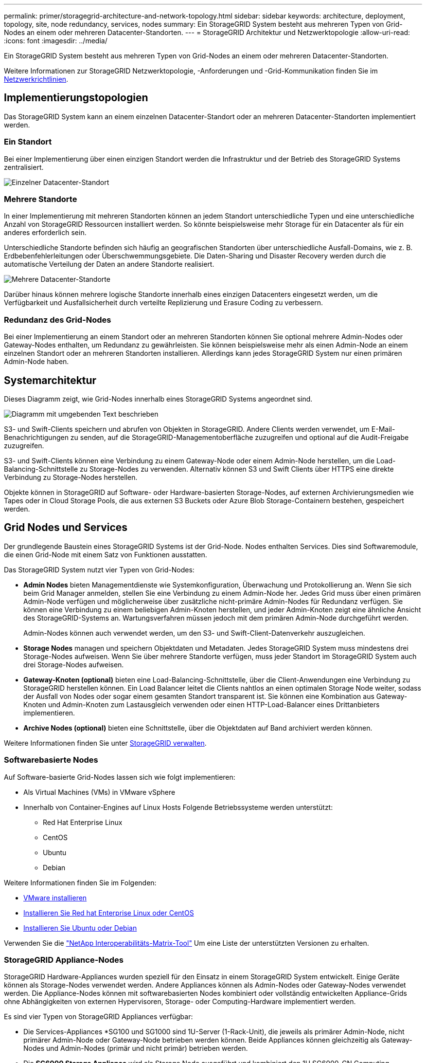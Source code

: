 ---
permalink: primer/storagegrid-architecture-and-network-topology.html 
sidebar: sidebar 
keywords: architecture, deployment, topology, site, node redundancy, services, nodes 
summary: Ein StorageGRID System besteht aus mehreren Typen von Grid-Nodes an einem oder mehreren Datacenter-Standorten. 
---
= StorageGRID Architektur und Netzwerktopologie
:allow-uri-read: 
:icons: font
:imagesdir: ../media/


[role="lead"]
Ein StorageGRID System besteht aus mehreren Typen von Grid-Nodes an einem oder mehreren Datacenter-Standorten.

Weitere Informationen zur StorageGRID Netzwerktopologie, -Anforderungen und -Grid-Kommunikation finden Sie im xref:../network/index.adoc[Netzwerkrichtlinien].



== Implementierungstopologien

Das StorageGRID System kann an einem einzelnen Datacenter-Standort oder an mehreren Datacenter-Standorten implementiert werden.



=== Ein Standort

Bei einer Implementierung über einen einzigen Standort werden die Infrastruktur und der Betrieb des StorageGRID Systems zentralisiert.

image::../media/data_center_site_single.png[Einzelner Datacenter-Standort]



=== Mehrere Standorte

In einer Implementierung mit mehreren Standorten können an jedem Standort unterschiedliche Typen und eine unterschiedliche Anzahl von StorageGRID Ressourcen installiert werden. So könnte beispielsweise mehr Storage für ein Datacenter als für ein anderes erforderlich sein.

Unterschiedliche Standorte befinden sich häufig an geografischen Standorten über unterschiedliche Ausfall-Domains, wie z. B. Erdbebenfehlerleitungen oder Überschwemmungsgebiete. Die Daten-Sharing und Disaster Recovery werden durch die automatische Verteilung der Daten an andere Standorte realisiert.

image::../media/data_center_sites_multiple.png[Mehrere Datacenter-Standorte]

Darüber hinaus können mehrere logische Standorte innerhalb eines einzigen Datacenters eingesetzt werden, um die Verfügbarkeit und Ausfallsicherheit durch verteilte Replizierung und Erasure Coding zu verbessern.



=== Redundanz des Grid-Nodes

Bei einer Implementierung an einem Standort oder an mehreren Standorten können Sie optional mehrere Admin-Nodes oder Gateway-Nodes enthalten, um Redundanz zu gewährleisten. Sie können beispielsweise mehr als einen Admin-Node an einem einzelnen Standort oder an mehreren Standorten installieren. Allerdings kann jedes StorageGRID System nur einen primären Admin-Node haben.



== Systemarchitektur

Dieses Diagramm zeigt, wie Grid-Nodes innerhalb eines StorageGRID Systems angeordnet sind.

image::../media/grid_nodes_and_components.png[Diagramm mit umgebenden Text beschrieben]

S3- und Swift-Clients speichern und abrufen von Objekten in StorageGRID. Andere Clients werden verwendet, um E-Mail-Benachrichtigungen zu senden, auf die StorageGRID-Managementoberfläche zuzugreifen und optional auf die Audit-Freigabe zuzugreifen.

S3- und Swift-Clients können eine Verbindung zu einem Gateway-Node oder einem Admin-Node herstellen, um die Load-Balancing-Schnittstelle zu Storage-Nodes zu verwenden. Alternativ können S3 und Swift Clients über HTTPS eine direkte Verbindung zu Storage-Nodes herstellen.

Objekte können in StorageGRID auf Software- oder Hardware-basierten Storage-Nodes, auf externen Archivierungsmedien wie Tapes oder in Cloud Storage Pools, die aus externen S3 Buckets oder Azure Blob Storage-Containern bestehen, gespeichert werden.



== Grid Nodes und Services

Der grundlegende Baustein eines StorageGRID Systems ist der Grid-Node. Nodes enthalten Services. Dies sind Softwaremodule, die einen Grid-Node mit einem Satz von Funktionen ausstatten.

Das StorageGRID System nutzt vier Typen von Grid-Nodes:

* *Admin Nodes* bieten Managementdienste wie Systemkonfiguration, Überwachung und Protokollierung an. Wenn Sie sich beim Grid Manager anmelden, stellen Sie eine Verbindung zu einem Admin-Node her. Jedes Grid muss über einen primären Admin-Node verfügen und möglicherweise über zusätzliche nicht-primäre Admin-Nodes für Redundanz verfügen. Sie können eine Verbindung zu einem beliebigen Admin-Knoten herstellen, und jeder Admin-Knoten zeigt eine ähnliche Ansicht des StorageGRID-Systems an. Wartungsverfahren müssen jedoch mit dem primären Admin-Node durchgeführt werden.
+
Admin-Nodes können auch verwendet werden, um den S3- und Swift-Client-Datenverkehr auszugleichen.

* *Storage Nodes* managen und speichern Objektdaten und Metadaten. Jedes StorageGRID System muss mindestens drei Storage-Nodes aufweisen. Wenn Sie über mehrere Standorte verfügen, muss jeder Standort im StorageGRID System auch drei Storage-Nodes aufweisen.
* *Gateway-Knoten (optional)* bieten eine Load-Balancing-Schnittstelle, über die Client-Anwendungen eine Verbindung zu StorageGRID herstellen können. Ein Load Balancer leitet die Clients nahtlos an einen optimalen Storage Node weiter, sodass der Ausfall von Nodes oder sogar einem gesamten Standort transparent ist. Sie können eine Kombination aus Gateway-Knoten und Admin-Knoten zum Lastausgleich verwenden oder einen HTTP-Load-Balancer eines Drittanbieters implementieren.
* *Archive Nodes (optional)* bieten eine Schnittstelle, über die Objektdaten auf Band archiviert werden können.


Weitere Informationen finden Sie unter xref:../admin/index.adoc[StorageGRID verwalten].



=== Softwarebasierte Nodes

Auf Software-basierte Grid-Nodes lassen sich wie folgt implementieren:

* Als Virtual Machines (VMs) in VMware vSphere
* Innerhalb von Container-Engines auf Linux Hosts Folgende Betriebssysteme werden unterstützt:
+
** Red Hat Enterprise Linux
** CentOS
** Ubuntu
** Debian




Weitere Informationen finden Sie im Folgenden:

* xref:../vmware/index.adoc[VMware installieren]
* xref:../rhel/index.adoc[Installieren Sie Red hat Enterprise Linux oder CentOS]
* xref:../ubuntu/index.adoc[Installieren Sie Ubuntu oder Debian]


Verwenden Sie die https://mysupport.netapp.com/matrix["NetApp Interoperabilitäts-Matrix-Tool"^] Um eine Liste der unterstützten Versionen zu erhalten.



=== StorageGRID Appliance-Nodes

StorageGRID Hardware-Appliances wurden speziell für den Einsatz in einem StorageGRID System entwickelt. Einige Geräte können als Storage-Nodes verwendet werden. Andere Appliances können als Admin-Nodes oder Gateway-Nodes verwendet werden. Die Appliance-Nodes können mit softwarebasierten Nodes kombiniert oder vollständig entwickelten Appliance-Grids ohne Abhängigkeiten von externen Hypervisoren, Storage- oder Computing-Hardware implementiert werden.

Es sind vier Typen von StorageGRID Appliances verfügbar:

* Die Services-Appliances *SG100 und SG1000 sind 1U-Server (1-Rack-Unit), die jeweils als primärer Admin-Node, nicht primärer Admin-Node oder Gateway-Node betrieben werden können. Beide Appliances können gleichzeitig als Gateway-Nodes und Admin-Nodes (primär und nicht primär) betrieben werden.
* Die *SG6000 Storage Appliance* wird als Storage Node ausgeführt und kombiniert den 1U SG6000-CN Computing Controller mit einem 2U oder 4U Storage Controller Shelf. Die SG6000 ist in drei Modellen erhältlich:
+
** *SGF6024*: Kombiniert den SG6000-CN Computing Controller mit einem 2-HE-Storage Controller Shelf, das 24 Solid State-Laufwerke (SSDs) und redundante Storage Controller umfasst.
** *SG6060 und SG6060X*: Kombiniert den SG6000-CN Computing Controller mit einem 4U-Gehäuse, das 58 NL-SAS-Laufwerke, 2 SSDs und redundante Storage Controller umfasst. SG6060 und SG6060X unterstützen jeweils ein oder zwei Erweiterungs-Shelfs mit 60 Laufwerken. Damit können bis zu 178 dedizierte Laufwerke für Objekt-Storage bereitgestellt werden.


* Die SG5700 Storage Appliance* ist eine integrierte Storage- und Computing-Plattform, die als Storage Node ausgeführt wird. Die SG5700 ist als vier Modelle erhältlich:
+
** *SG5712 und SG5712X*: Ein 2U-Gehäuse mit 12 NL-SAS-Laufwerken und integrierten Storage- und Computing-Controllern.
** *SG5760 und SG5760X*: Ein 4U-Gehäuse, das 60 NL-SAS-Laufwerke und integrierte Storage- und Computing-Controller umfasst.


* Die *SG5600 Storage Appliance* ist eine integrierte Storage- und Computing-Plattform, die als Storage Node ausgeführt wird. Die SG5600 ist in zwei Modellen erhältlich:
+
** *SG5612*: Ein 2-HE-Gehäuse mit 12 NL-SAS-Laufwerken sowie integrierten Storage- und Computing-Controllern
** *SG5660*: Ein 4-HE-Gehäuse mit 60 NL-SAS-Laufwerken und integrierten Storage- und Computing-Controllern.




Weitere Informationen finden Sie im Folgenden:

* https://hwu.netapp.com["NetApp Hardware Universe"^]
* xref:../sg100-1000/index.adoc[SG100- und SG1000-Services-Appliances]
* xref:../sg6000/index.adoc[SG6000 Storage-Appliances]
* xref:../sg5700/index.adoc[SG5700 Storage-Appliances]
* xref:../sg5600/index.adoc[SG5600 Storage Appliances]




=== Primäre Dienste für Admin-Nodes

Die folgende Tabelle zeigt die primären Dienste für Admin-Nodes. Diese Tabelle enthält jedoch nicht alle Node-Services.

[cols="1a,2a"]
|===
| Service | Tastenfunktion 


 a| 
Audit Management System (AMS)
 a| 
Verfolgt die Systemaktivität.



 a| 
Configuration Management Node (CMN)
 a| 
Verwaltet die systemweite Konfiguration. Nur primärer Admin-Node.



 a| 
Management-Applikations-Programmierschnittstelle (Management-API)
 a| 
Verarbeitet Anforderungen aus der Grid-Management-API und der Mandantenmanagement-API.



 a| 
Hochverfügbarkeit
 a| 
Verwaltet hochverfügbare virtuelle IP-Adressen für Gruppen von Admin-Nodes und Gateway-Nodes.

*Hinweis:* dieser Service befindet sich auch auf Gateway Nodes.



 a| 
Lastausgleich
 a| 
Sorgt für einen Lastenausgleich des S3- und Swift-Datenverkehrs von Clients zu Storage Nodes.

*Hinweis:* dieser Service befindet sich auch auf Gateway Nodes.



 a| 
Netzwerk-Management-System (NMS)
 a| 
Bietet Funktionen für den Grid Manager.



 a| 
Prometheus
 a| 
Sammelt und speichert Kennzahlen.



 a| 
Server Status Monitor (SSM)
 a| 
Überwachung des Betriebssystems und der zugrunde liegenden Hardware

|===


=== Primäre Services für Storage-Nodes

Die folgende Tabelle enthält die primären Services für Storage-Nodes. In dieser Tabelle werden jedoch nicht alle Node-Services aufgeführt.


NOTE: Einige Services, wie z. B. der ADC-Service und der RSM-Service, bestehen in der Regel nur auf drei Storage-Nodes an jedem Standort.

[cols="1a,2a"]
|===
| Service | Tastenfunktion 


 a| 
Konto (Konto)
 a| 
Management von Mandantenkonten.



 a| 
Administrativer Domänen-Controller (ADC)
 a| 
Aufrechterhaltung der Topologie und Grid-Konfiguration



 a| 
Cassandra
 a| 
Speichert und sichert Objekt-Metadaten.



 a| 
Cassandra Reaper
 a| 
Führt automatische Reparaturen von Objektmetadaten durch.



 a| 
Chunk
 a| 
Verwaltet Erasure-codierte Daten und Paritätsfragmente.



 a| 
Data Mover (dmv)
 a| 
Verschiebt Daten in Cloud-Storage-Pools



 a| 
Verteilter Datenspeicher (DDS)
 a| 
Überwacht Objekt-Metadaten-Storage



 a| 
Identität (idnt)
 a| 
Föderiert Benutzeridentitäten von LDAP und Active Directory



 a| 
LDR (Local Distribution Router)
 a| 
Verarbeitet Protokollanfragen von Objekt-Storage und managt Objektdaten auf der Festplatte.



 a| 
Replicated State Machine (RSM)
 a| 
Sorgt dafür, dass Service-Anfragen der S3-Plattform an ihre jeweiligen Endpunkte gesendet werden.



 a| 
Server Status Monitor (SSM)
 a| 
Überwachung des Betriebssystems und der zugrunde liegenden Hardware

|===


=== Primäre Dienste für Gateway-Nodes

In der folgenden Tabelle werden die primären Services für Gateway-Nodes aufgeführt. In dieser Tabelle werden jedoch nicht alle Node-Services aufgeführt.

[cols="1a,2a"]
|===
| Service | Tastenfunktion 


 a| 
Verbindungslastverteiler (CLB)
 a| 
Bietet Layer 3- und 4-Lastausgleich für S3- und Swift-Datenverkehr von Clients zu Storage-Nodes. Mechanismen zum Lastausgleich bei älteren Systemen.

*Hinweis:* der CLB-Service ist veraltet.



 a| 
Hochverfügbarkeit
 a| 
Verwaltet hochverfügbare virtuelle IP-Adressen für Gruppen von Admin-Nodes und Gateway-Nodes.

*Hinweis:* dieser Service befindet sich auch auf Admin Nodes.



 a| 
Lastausgleich
 a| 
Bietet Layer-7-Lastausgleich für den S3- und Swift-Datenverkehr von Clients zu Storage-Nodes. Dies ist der empfohlene Lastausgleichmechanismus.

*Hinweis:* dieser Service befindet sich auch auf Admin Nodes.



 a| 
Server Status Monitor (SSM)
 a| 
Überwachung des Betriebssystems und der zugrunde liegenden Hardware

|===


=== Primäre Services für Archiv-Nodes

Die folgende Tabelle zeigt die primären Dienste für Archiv-Nodes. Diese Tabelle enthält jedoch nicht alle Node-Services.

[cols="1a,2a"]
|===
| Service | Tastenfunktion 


 a| 
Archiv (ARC)
 a| 
Kommunikation mit einem externen Tape-Storage-System Tivoli Storage Manager (TSM)



 a| 
Server Status Monitor (SSM)
 a| 
Überwachung des Betriebssystems und der zugrunde liegenden Hardware

|===


=== StorageGRID Services

Nachfolgend finden Sie eine vollständige Liste der StorageGRID Services.

* *Kontodienst-Spediteur*
+
Stellt eine Schnittstelle für den Load Balancer-Service bereit, über die der Kontodienst auf Remote-Hosts abgefragt werden kann, und informiert über Änderungen bei der Konfiguration des Load Balancer-Endpunkts am Load Balancer-Service. Der Load Balancer-Service ist auf Admin-Nodes und Gateway-Nodes vorhanden.

* *ADC-Dienst (Administrative Domain Controller)*
+
Verwaltet Topologiedaten, bietet Authentifizierungsservices und reagiert auf Anfragen aus den LDR- und CMN-Diensten. Der ADC-Service ist auf jedem der ersten drei Speicherknoten vorhanden, die an einem Standort installiert sind.

* *AMS Service (Audit Management System)*
+
Überwacht und protokolliert alle geprüften Systemereignisse und Transaktionen in einer Textdatei. Der AMS-Dienst ist auf Admin-Knoten vorhanden.

* *ARC-Service (Archiv)*
+
Das Tool bietet die Managementoberfläche, mit der Sie Verbindungen zu externem Archiv-Storage konfigurieren, z. B. zur Cloud über eine S3-Schnittstelle oder per Tape über TSM Middleware. Der ARC-Dienst ist auf Archiv-Knoten vorhanden.

* *Cassandra Reaper Service*
+
Führt automatische Reparaturen von Objektmetadaten durch. Der Cassandra Reaper Service ist auf allen Speicherknoten vorhanden.

* *Chunk Service*
+
Verwaltet Erasure-codierte Daten und Paritätsfragmente. Der Chunk Service ist auf Storage Nodes vorhanden.

* *CLB-Service (Verbindungslastenabwucher)*
+
Veralteter Service, der ein Gateway in StorageGRID für Client-Applikationen bietet, die über HTTP verbunden werden. Der CLB-Dienst ist auf Gateway-Knoten vorhanden. Der CLB-Dienst ist veraltet und wird in einer zukünftigen StorageGRID-Version entfernt.

* *CMN-Service (Configuration Management Node)*
+
Management systemweiter Konfigurationen und Grid-Aufgaben Jedes Grid hat einen CMN-Service, der auf dem primären Admin-Node vorhanden ist.

* *DDS Service (Distributed Data Store)*
+
Schnittstellen zur Cassandra-Datenbank zum Management von Objektmetadaten Der DDS-Service ist auf Speicherknoten vorhanden.

* *DMV-Service (Data Mover)*
+
Verschiebt Daten in Cloud-Endpunkte Der DMV-Dienst ist auf Speicherknoten vorhanden.

* *Dynamic IP Service*
+
Überwacht das Raster auf dynamische IP-Änderungen und aktualisiert lokale Konfigurationen. Der dynamische IP-Dienst (dynip) ist auf allen Knoten vorhanden.

* *Grafana Service*
+
Wird für die Darstellung von Kennzahlen im Grid Manager verwendet. Der Grafana-Service ist auf Admin-Nodes vorhanden.

* *Hochverfügbarkeits-Service*
+
Verwaltet hochverfügbare virtuelle IPs auf Knoten, die auf der Seite „Hochverfügbarkeitsgruppen“ konfiguriert sind. Der Dienst Hochverfügbarkeit ist auf Admin-Nodes und Gateway-Knoten vorhanden. Dieser Service wird auch als „Keepalived Service“ bezeichnet.

* * Identitätsdienst (nicht verfügbar)*
+
Föderiert Benutzeridentitäten von LDAP und Active Directory Der Identitäts-Service (idnt) ist auf drei Storage-Nodes an jedem Standort vorhanden.

* *Lambda Schiedsrichter Service*
+
Verwalten von S3 Select SelectObjectContent Requests.

* *Load Balancer Service*
+
Sorgt für einen Lastenausgleich des S3- und Swift-Datenverkehrs von Clients zu Storage Nodes. Der Lastverteilungsservice kann über die Konfigurationsseite Load Balancer Endpoints konfiguriert werden. Der Load Balancer-Service ist auf Admin-Nodes und Gateway-Nodes vorhanden. Dieser Service wird auch als nginx-gw-Service bezeichnet.

* *LDR-Service (Local Distribution Router)*
+
Verwaltet die Speicherung und Übertragung von Inhalten innerhalb des Grids. Der LDR-Service ist auf den Speicherknoten vorhanden.

* *MISCd Information Service Control Daemon Service*
+
Stellt eine Schnittstelle zum Abfragen und Managen von Services auf anderen Nodes sowie zum Managen von Umgebungskonfigurationen auf dem Node bereit, beispielsweise zum Abfragen des Status von Services, die auf anderen Nodes ausgeführt werden. Der MISCd-Dienst ist auf allen Knoten vorhanden.

* *Nginx Service*
+
Fungiert als Authentifizierungs- und sicherer Kommunikationsmechanismus für verschiedene Grid Services (wie Prometheus und Dynamic IP), der die Möglichkeit zur Kommunikation mit Services auf anderen Knoten über HTTPS-APIs ermöglicht. Der nginx-Service ist auf allen Knoten vorhanden.

* *Nginx-gw Service*
+
Schaltet den Lastverteilungsservice ein. Der nginx-gw-Dienst ist auf Admin-Knoten und Gateway-Knoten vorhanden.

* *NMS Service (Network Management System)*
+
Gibt die Überwachungs-, Berichterstellungs- und Konfigurationsoptionen an, die über den Grid Manager angezeigt werden. Der NMS-Service ist auf Admin Nodes vorhanden.

* *Persistenzdienst*
+
Verwaltet Dateien auf dem Root-Laufwerk, die über einen Neustart bestehen müssen. Der Persistenzdienst ist auf allen Nodes vorhanden.

* *Prometheus Service*
+
Erfasst Zeitreihungskennzahlen von Services auf allen Knoten. Der Prometheus-Service ist auf Admin-Knoten vorhanden.

* *RSM-Dienst (Replicated State Machine Service)*
+
Stellt sicher, dass Plattformserviceanforderungen an die jeweiligen Endpunkte gesendet werden. Der RSM-Dienst ist auf Speicherknoten vorhanden, die den ADC-Dienst verwenden.

* *SSM-Dienst (Server Status Monitor)*
+
Überwacht Hardwarebedingungen und Berichte an den NMS-Service. Auf jedem Grid-Knoten ist eine Instanz des SSM-Dienstes vorhanden.

* *Trace Collector Service*
+
Führt eine Trace-Erfassung durch, um Informationen für den technischen Support zu sammeln. Der Trace Collector Dienst verwendet die Open Source Jaeger Software und ist auf Admin Nodes vorhanden.


